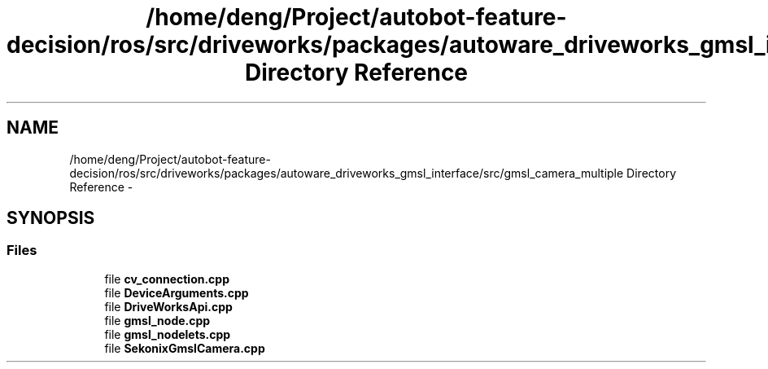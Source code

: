.TH "/home/deng/Project/autobot-feature-decision/ros/src/driveworks/packages/autoware_driveworks_gmsl_interface/src/gmsl_camera_multiple Directory Reference" 3 "Fri May 22 2020" "Autoware_Doxygen" \" -*- nroff -*-
.ad l
.nh
.SH NAME
/home/deng/Project/autobot-feature-decision/ros/src/driveworks/packages/autoware_driveworks_gmsl_interface/src/gmsl_camera_multiple Directory Reference \- 
.SH SYNOPSIS
.br
.PP
.SS "Files"

.in +1c
.ti -1c
.RI "file \fBcv_connection\&.cpp\fP"
.br
.ti -1c
.RI "file \fBDeviceArguments\&.cpp\fP"
.br
.ti -1c
.RI "file \fBDriveWorksApi\&.cpp\fP"
.br
.ti -1c
.RI "file \fBgmsl_node\&.cpp\fP"
.br
.ti -1c
.RI "file \fBgmsl_nodelets\&.cpp\fP"
.br
.ti -1c
.RI "file \fBSekonixGmslCamera\&.cpp\fP"
.br
.in -1c
